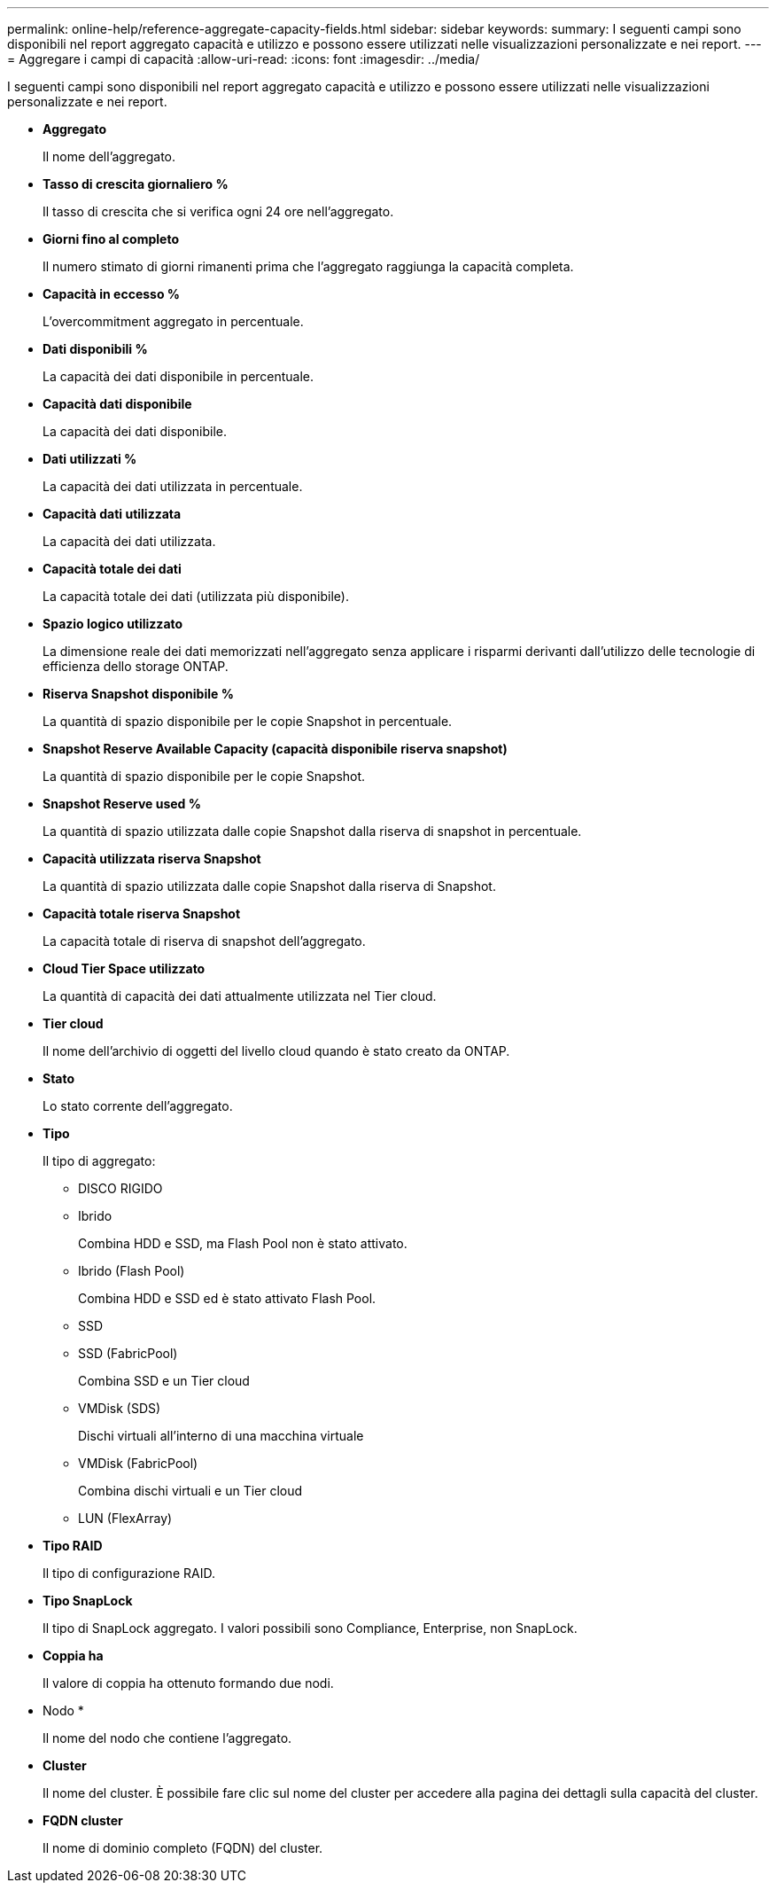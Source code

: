 ---
permalink: online-help/reference-aggregate-capacity-fields.html 
sidebar: sidebar 
keywords:  
summary: I seguenti campi sono disponibili nel report aggregato capacità e utilizzo e possono essere utilizzati nelle visualizzazioni personalizzate e nei report. 
---
= Aggregare i campi di capacità
:allow-uri-read: 
:icons: font
:imagesdir: ../media/


[role="lead"]
I seguenti campi sono disponibili nel report aggregato capacità e utilizzo e possono essere utilizzati nelle visualizzazioni personalizzate e nei report.

* *Aggregato*
+
Il nome dell'aggregato.

* *Tasso di crescita giornaliero %*
+
Il tasso di crescita che si verifica ogni 24 ore nell'aggregato.

* *Giorni fino al completo*
+
Il numero stimato di giorni rimanenti prima che l'aggregato raggiunga la capacità completa.

* *Capacità in eccesso %*
+
L'overcommitment aggregato in percentuale.

* *Dati disponibili %*
+
La capacità dei dati disponibile in percentuale.

* *Capacità dati disponibile*
+
La capacità dei dati disponibile.

* *Dati utilizzati %*
+
La capacità dei dati utilizzata in percentuale.

* *Capacità dati utilizzata*
+
La capacità dei dati utilizzata.

* *Capacità totale dei dati*
+
La capacità totale dei dati (utilizzata più disponibile).

* *Spazio logico utilizzato*
+
La dimensione reale dei dati memorizzati nell'aggregato senza applicare i risparmi derivanti dall'utilizzo delle tecnologie di efficienza dello storage ONTAP.

* *Riserva Snapshot disponibile %*
+
La quantità di spazio disponibile per le copie Snapshot in percentuale.

* *Snapshot Reserve Available Capacity (capacità disponibile riserva snapshot)*
+
La quantità di spazio disponibile per le copie Snapshot.

* *Snapshot Reserve used %*
+
La quantità di spazio utilizzata dalle copie Snapshot dalla riserva di snapshot in percentuale.

* *Capacità utilizzata riserva Snapshot*
+
La quantità di spazio utilizzata dalle copie Snapshot dalla riserva di Snapshot.

* *Capacità totale riserva Snapshot*
+
La capacità totale di riserva di snapshot dell'aggregato.

* *Cloud Tier Space utilizzato*
+
La quantità di capacità dei dati attualmente utilizzata nel Tier cloud.

* *Tier cloud*
+
Il nome dell'archivio di oggetti del livello cloud quando è stato creato da ONTAP.

* *Stato*
+
Lo stato corrente dell'aggregato.

* *Tipo*
+
Il tipo di aggregato:

+
** DISCO RIGIDO
** Ibrido
+
Combina HDD e SSD, ma Flash Pool non è stato attivato.

** Ibrido (Flash Pool)
+
Combina HDD e SSD ed è stato attivato Flash Pool.

** SSD
** SSD (FabricPool)
+
Combina SSD e un Tier cloud

** VMDisk (SDS)
+
Dischi virtuali all'interno di una macchina virtuale

** VMDisk (FabricPool)
+
Combina dischi virtuali e un Tier cloud

** LUN (FlexArray)


* *Tipo RAID*
+
Il tipo di configurazione RAID.

* *Tipo SnapLock*
+
Il tipo di SnapLock aggregato. I valori possibili sono Compliance, Enterprise, non SnapLock.

* *Coppia ha*
+
Il valore di coppia ha ottenuto formando due nodi.

* Nodo *
+
Il nome del nodo che contiene l'aggregato.

* *Cluster*
+
Il nome del cluster. È possibile fare clic sul nome del cluster per accedere alla pagina dei dettagli sulla capacità del cluster.

* *FQDN cluster*
+
Il nome di dominio completo (FQDN) del cluster.


